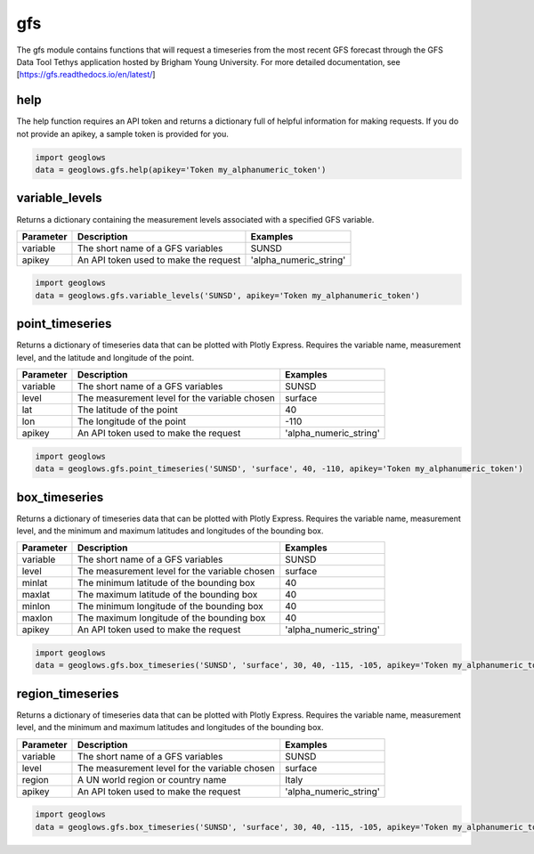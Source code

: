 ===
gfs
===

The gfs module contains functions that will request a timeseries from the most recent GFS forecast through the GFS Data
Tool Tethys application hosted by Brigham Young University. For more detailed documentation, see
[https://gfs.readthedocs.io/en/latest/]

help
----
The help function requires an API token and returns a dictionary full of helpful information for making requests. If
you do not provide an apikey, a sample token is provided for you.

.. code-block:: python

    import geoglows
    data = geoglows.gfs.help(apikey='Token my_alphanumeric_token')

variable_levels
---------------
Returns a dictionary containing the measurement levels associated with a specified GFS variable.

+-----------------+--------------------------------------------------------+--------------------------+
| Parameter       | Description                                            | Examples                 |
+=================+========================================================+==========================+
| variable        | The short name of a GFS variables                      | SUNSD                    |
+-----------------+--------------------------------------------------------+--------------------------+
| apikey          | An API token used to make the request                  | 'alpha_numeric_string'   |
+-----------------+--------------------------------------------------------+--------------------------+

.. code-block:: python

    import geoglows
    data = geoglows.gfs.variable_levels('SUNSD', apikey='Token my_alphanumeric_token')

point_timeseries
----------------
Returns a dictionary of timeseries data that can be plotted with Plotly Express. Requires the variable name,
measurement level, and the latitude and longitude of the point.

+-----------------+--------------------------------------------------------+--------------------------+
| Parameter       | Description                                            | Examples                 |
+=================+========================================================+==========================+
| variable        | The short name of a GFS variables                      | SUNSD                    |
+-----------------+--------------------------------------------------------+--------------------------+
| level           | The measurement level for the variable chosen          | surface                  |
+-----------------+--------------------------------------------------------+--------------------------+
| lat             | The latitude of the point                              | 40                       |
+-----------------+--------------------------------------------------------+--------------------------+
| lon             | The longitude of the point                             | -110                     |
+-----------------+--------------------------------------------------------+--------------------------+
| apikey          | An API token used to make the request                  | 'alpha_numeric_string'   |
+-----------------+--------------------------------------------------------+--------------------------+

.. code-block:: python

    import geoglows
    data = geoglows.gfs.point_timeseries('SUNSD', 'surface', 40, -110, apikey='Token my_alphanumeric_token')

box_timeseries
--------------
Returns a dictionary of timeseries data that can be plotted with Plotly Express. Requires the variable name,
measurement level, and the minimum and maximum latitudes and longitudes of the bounding box.

+-----------------+--------------------------------------------------------+--------------------------+
| Parameter       | Description                                            | Examples                 |
+=================+========================================================+==========================+
| variable        | The short name of a GFS variables                      | SUNSD                    |
+-----------------+--------------------------------------------------------+--------------------------+
| level           | The measurement level for the variable chosen          | surface                  |
+-----------------+--------------------------------------------------------+--------------------------+
| minlat          | The minimum latitude of the bounding box               | 40                       |
+-----------------+--------------------------------------------------------+--------------------------+
| maxlat          | The maximum latitude of the bounding box               | 40                       |
+-----------------+--------------------------------------------------------+--------------------------+
| minlon          | The minimum longitude of the bounding box              | 40                       |
+-----------------+--------------------------------------------------------+--------------------------+
| maxlon          | The maximum longitude of the bounding box              | 40                       |
+-----------------+--------------------------------------------------------+--------------------------+
| apikey          | An API token used to make the request                  | 'alpha_numeric_string'   |
+-----------------+--------------------------------------------------------+--------------------------+

.. code-block:: python

    import geoglows
    data = geoglows.gfs.box_timeseries('SUNSD', 'surface', 30, 40, -115, -105, apikey='Token my_alphanumeric_token')

region_timeseries
-----------------
Returns a dictionary of timeseries data that can be plotted with Plotly Express. Requires the variable name,
measurement level, and the minimum and maximum latitudes and longitudes of the bounding box.

+-----------------+--------------------------------------------------------+--------------------------+
| Parameter       | Description                                            | Examples                 |
+=================+========================================================+==========================+
| variable        | The short name of a GFS variables                      | SUNSD                    |
+-----------------+--------------------------------------------------------+--------------------------+
| level           | The measurement level for the variable chosen          | surface                  |
+-----------------+--------------------------------------------------------+--------------------------+
| region          | A UN world region or country name                      | Italy                    |
+-----------------+--------------------------------------------------------+--------------------------+
| apikey          | An API token used to make the request                  | 'alpha_numeric_string'   |
+-----------------+--------------------------------------------------------+--------------------------+

.. code-block:: python

    import geoglows
    data = geoglows.gfs.box_timeseries('SUNSD', 'surface', 30, 40, -115, -105, apikey='Token my_alphanumeric_token')
